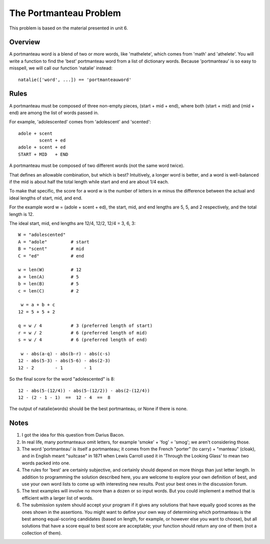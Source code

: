 ***********************
The Portmanteau Problem
***********************

This problem is based on the material presented in unit 6.


Overview
========

A portmanteau word is a blend of two or more words, like 'mathelete',
which comes from 'math' and 'athelete'.  You will write a function to
find the 'best' portmanteau word from a list of dictionary words.
Because 'portmanteau' is so easy to misspell, we will call our
function 'natalie' instead::

    natalie(['word', ...]) == 'portmanteauword'

Rules
=====

A portmanteau must be composed of three non-empty pieces, 
(start + mid + end), where both (start + mid) and (mid + end)
are among the list of words passed in.  

For example, 'adolescented' comes from 'adolescent' and 'scented'::

    adole + scent
            scent + ed
    adole + scent + ed
    START + MID   + END

A portmanteau must be composed of two different words (not the same 
word twice).

That defines an allowable combination, but which is best? Intuitively,
a longer word is better, and a word is well-balanced if the mid is
about half the total length while start and end are about 1/4 each.

To make that specific, the score for a word w is the number of letters
in w minus the difference between the actual and ideal lengths of
start, mid, and end. 

For the example word w = (adole + scent + ed), the start, mid, and 
end lengths are 5, 5, and 2 respectively, and the total length is 12.  

The ideal start, mid, end lengths are 12/4, 12/2, 12/4 = 3, 6, 3::
    
    W = "adolescented"
    A = "adole"         # start
    B = "scent"         # mid
    C = "ed"            # end

    w = len(W)          # 12
    a = len(A)          # 5
    b = len(B)          # 5
    c = len(C)          # 2

     w = a + b + c
    12 = 5 + 5 + 2

    q = w / 4           # 3 (preferred length of start)
    r = w / 2           # 6 (preferred length of mid)
    s = w / 4           # 6 (preferred length of end)
    
     w - abs(a-q) - abs(b-r) - abs(c-s)
    12 - abs(5-3) - abs(5-6) - abs(2-3)
    12 - 2        - 1        - 1

So the final score for the word "adolescented" is 8::

    12 - abs(5-(12/4)) - abs(5-(12/2)) - abs(2-(12/4))
    12 - (2 - 1 - 1)  ==  12 - 4  ==  8 


The output of natalie(words) should be the best portmanteau, 
or None if there is none. 


Notes
=====

1. I got the idea for this question from Darius Bacon.  

2. In real life, many portmanteaux omit letters, for example 
   'smoke' + 'fog' = 'smog'; we aren't considering those.

3. The word 'portmanteau' is itself a portmanteau; it comes
   from the French "porter" (to carry) + "manteau" (cloak), and in
   English meant "suitcase" in 1871 when Lewis Carroll used it in
   'Through the Looking Glass' to mean two words packed into one. 

4. The rules for 'best' are certainly subjective, and certainly
   should depend on more things than just letter length.  In addition 
   to programming the solution described here, you are welcome to explore
   your own definition of best, and use your own word lists to come up
   with interesting new results.  Post your best ones in the discussion
   forum. 

5. The test examples will involve no more than a dozen or so
   input words. But you could implement a method that is efficient 
   with a larger list of words.  

6. The submission system should accept your program if it gives any
   solutions that have equally good scores as the ones shown in the 
   assertions.  You might want to define your own way of determining 
   which portmanteau is the best among equal-scoring candidates (based 
   on length, for example, or however else you want to choose), but all 
   solutions that have a score equal to best score are acceptable; your 
   function should return any one of them (not a collection of them).
